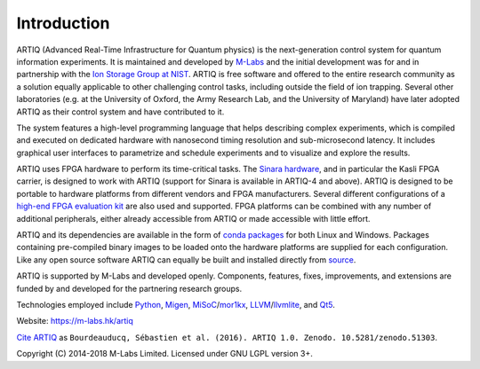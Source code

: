 Introduction
------------

.. this does not work because of relative paths for the logo:
   .. include:: ../../README.rst
   and including in README.rst does not work on github therefore just keep this content synchronized with README.rst

ARTIQ (Advanced Real-Time Infrastructure for Quantum physics) is the next-generation control system for quantum information experiments.
It is maintained and developed by `M-Labs <https://m-labs.hk>`_ and the initial development was for and in partnership with the `Ion Storage Group at NIST <https://www.nist.gov/pml/time-and-frequency-division/ion-storage>`_. ARTIQ is free software and offered to the entire research community as a solution equally applicable to other challenging control tasks, including outside the field of ion trapping. Several other laboratories (e.g. at the University of Oxford, the Army Research Lab, and the University of Maryland) have later adopted ARTIQ as their control system and have contributed to it.

The system features a high-level programming language that helps describing complex experiments, which is compiled and executed on dedicated hardware with nanosecond timing resolution and sub-microsecond latency. It includes graphical user interfaces to parametrize and schedule experiments and to visualize and explore the results.

ARTIQ uses FPGA hardware to perform its time-critical tasks. The `Sinara hardware <https://github.com/sinara-hw>`_, and in particular the Kasli FPGA carrier, is designed to work with ARTIQ (support for Sinara is available in ARTIQ-4 and above).
ARTIQ is designed to be portable to hardware platforms from different vendors and FPGA manufacturers.
Several different configurations of a `high-end FPGA evaluation kit <http://www.xilinx.com/products/boards-and-kits/ek-k7-kc705-g.html>`_ are also used and supported. FPGA platforms can be combined with any number of additional peripherals, either already accessible from ARTIQ or made accessible with little effort.

ARTIQ and its dependencies are available in the form of `conda packages <https://conda.anaconda.org/m-labs/label/main>`_ for both Linux and Windows.
Packages containing pre-compiled binary images to be loaded onto the hardware platforms are supplied for each configuration.
Like any open source software ARTIQ can equally be built and installed directly from `source <https://github.com/m-labs/artiq>`_.

ARTIQ is supported by M-Labs and developed openly.
Components, features, fixes, improvements, and extensions are funded by and developed for the partnering research groups.

Technologies employed include `Python <https://www.python.org/>`_, `Migen <https://github.com/m-labs/migen>`_, `MiSoC <https://github.com/m-labs/misoc>`_/`mor1kx <https://github.com/openrisc/mor1kx>`_, `LLVM <http://llvm.org/>`_/`llvmlite <https://github.com/numba/llvmlite>`_, and `Qt5 <http://www.qt.io/>`_.

Website: https://m-labs.hk/artiq

`Cite ARTIQ <http://dx.doi.org/10.5281/zenodo.51303>`_ as ``Bourdeauducq, Sébastien et al. (2016). ARTIQ 1.0. Zenodo. 10.5281/zenodo.51303``.

Copyright (C) 2014-2018 M-Labs Limited. Licensed under GNU LGPL version 3+.
